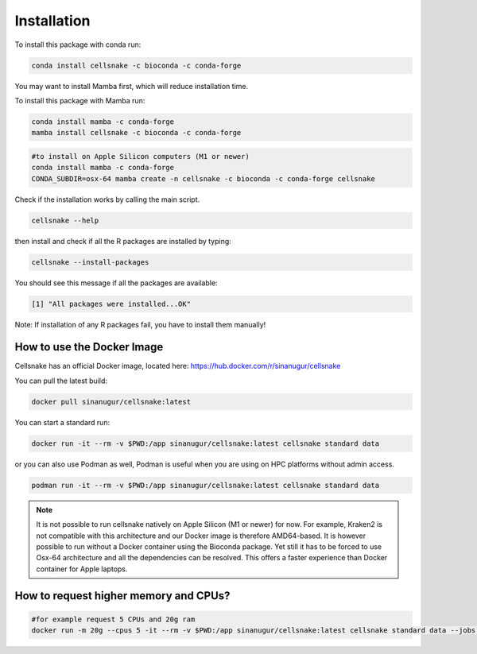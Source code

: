 ************
Installation
************
To install this package with conda run:

.. code-block:: bash
    
    conda install cellsnake -c bioconda -c conda-forge


You may want to install Mamba first, which will reduce installation time.

To install this package with Mamba run:

.. code-block:: bash

    conda install mamba -c conda-forge
    mamba install cellsnake -c bioconda -c conda-forge 

.. code-block:: bash

    #to install on Apple Silicon computers (M1 or newer)
    conda install mamba -c conda-forge
    CONDA_SUBDIR=osx-64 mamba create -n cellsnake -c bioconda -c conda-forge cellsnake



Check if the installation works by calling the main script.

.. code-block:: bash

    cellsnake --help


then install and check if all the R packages are installed by typing:

.. code-block:: bash

    cellsnake --install-packages


You should see this message if all the packages are available:

.. code-block:: bash
    
    [1] "All packages were installed...OK"


Note: If installation of any R packages fail, you have to install them manually!


How to use the Docker Image
---------------------------
Cellsnake has an official Docker image, located here: https://hub.docker.com/r/sinanugur/cellsnake



You can pull the latest build:

.. code-block:: bash

    docker pull sinanugur/cellsnake:latest


You can start a standard run:

.. code-block:: bash
    
    docker run -it --rm -v $PWD:/app sinanugur/cellsnake:latest cellsnake standard data


or you can also use Podman as well, Podman is useful when you are using on HPC platforms without admin access.

.. code-block:: bash

    podman run -it --rm -v $PWD:/app sinanugur/cellsnake:latest cellsnake standard data


.. note::
    
    It is not possible to run cellsnake natively on Apple Silicon (M1 or newer) for now. For example, Kraken2 is not compatible with this architecture and our Docker image is therefore AMD64-based. It is however possible to run without a Docker container using the Bioconda package. Yet still it has to be forced to use Osx-64 architecture and all the dependencies can be resolved. This offers a faster experience than Docker container for Apple laptops. 




How to request higher memory and CPUs?
--------------------------------------
.. code-block:: bash

    #for example request 5 CPUs and 20g ram
    docker run -m 20g --cpus 5 -it --rm -v $PWD:/app sinanugur/cellsnake:latest cellsnake standard data --jobs 5

